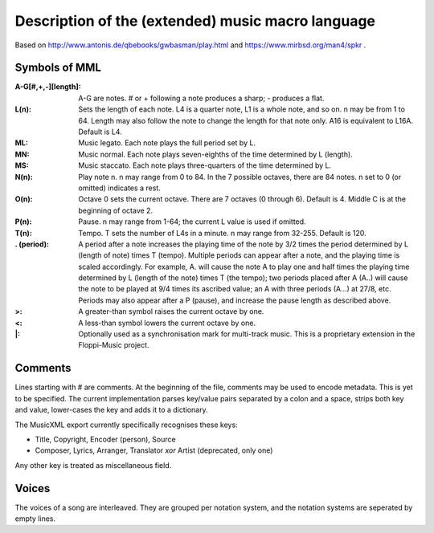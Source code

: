 Description of the (extended) music macro language
==================================================

Based on http://www.antonis.de/qbebooks/gwbasman/play.html and
https://www.mirbsd.org/man4/spkr .

Symbols of MML
--------------

:A-G[#,+,-][length]:
    A-G are notes. # or + following a note produces a sharp; - produces a
    flat.

:L(n):

    Sets the length of each note. L4 is a quarter note, L1 is a whole note,
    and so on. n may be from 1 to 64. Length may also follow the note to
    change the length for that note only. A16 is equivalent to L16A. Default
    is L4.

:ML:
    Music legato. Each note plays the full period set by L.

:MN:
    Music normal. Each note plays seven-eighths of the time determined by L
    (length).

:MS:
    Music staccato. Each note plays three-quarters of the time determined by
    L.

:N(n):
    Play note n. n may range from 0 to 84. In the 7 possible octaves, there
    are 84 notes. n set to 0 (or omitted) indicates a rest.

:O(n):
    Octave 0 sets the current octave. There are 7 octaves (0 through 6).
    Default is 4. Middle C is at the beginning of octave 2.

:P(n):
    Pause. n may range from 1-64; the current L value is used if omitted.

:T(n):
    Tempo. T sets the number of L4s in a minute. n may range from 32-255.
    Default is 120.

:. (period):
    A period after a note increases the playing time of the note by 3/2
    times the period determined by L (length of note) times T (tempo).
    Multiple periods can appear after a note, and the playing time is scaled
    accordingly. For example, A. will cause the note A to play one and half
    times the playing time determined by L (length of the note) times T (the
    tempo); two periods placed after A (A..) will cause the note to be
    played at 9/4 times its ascribed value; an A with three periods (A...)
    at 27/8, etc. Periods may also appear after a P (pause), and increase
    the pause length as described above.

:>:
    A greater-than symbol raises the current octave by one.

:<:
    A less-than symbol lowers the current octave by one.

:\|:
    Optionally used as a synchronisation mark for multi-track music. This is
    a proprietary extension in the Floppi-Music project.

Comments
--------

Lines starting with # are comments. At the beginning of the file,
comments may be used to encode metadata. This is yet to be specified.
The current implementation parses key/value pairs separated by a colon
and a space, strips both key and value, lower-cases the key and adds it
to a dictionary.

The MusicXML export currently specifically recognises these keys:

-  Title, Copyright, Encoder (person), Source
-  Composer, Lyrics, Arranger, Translator *xor* Artist (deprecated, only
   one)

Any other key is treated as miscellaneous field.

Voices
------

The voices of a song are interleaved. They are grouped per notation
system, and the notation systems are seperated by empty lines.
